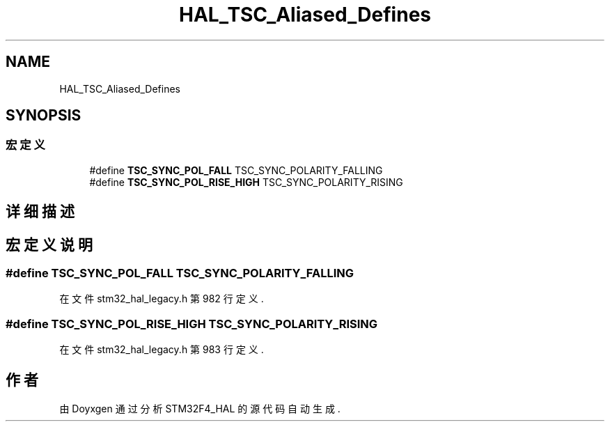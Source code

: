 .TH "HAL_TSC_Aliased_Defines" 3 "2020年 八月 7日 星期五" "Version 1.24.0" "STM32F4_HAL" \" -*- nroff -*-
.ad l
.nh
.SH NAME
HAL_TSC_Aliased_Defines
.SH SYNOPSIS
.br
.PP
.SS "宏定义"

.in +1c
.ti -1c
.RI "#define \fBTSC_SYNC_POL_FALL\fP   TSC_SYNC_POLARITY_FALLING"
.br
.ti -1c
.RI "#define \fBTSC_SYNC_POL_RISE_HIGH\fP   TSC_SYNC_POLARITY_RISING"
.br
.in -1c
.SH "详细描述"
.PP 

.SH "宏定义说明"
.PP 
.SS "#define TSC_SYNC_POL_FALL   TSC_SYNC_POLARITY_FALLING"

.PP
在文件 stm32_hal_legacy\&.h 第 982 行定义\&.
.SS "#define TSC_SYNC_POL_RISE_HIGH   TSC_SYNC_POLARITY_RISING"

.PP
在文件 stm32_hal_legacy\&.h 第 983 行定义\&.
.SH "作者"
.PP 
由 Doyxgen 通过分析 STM32F4_HAL 的 源代码自动生成\&.

